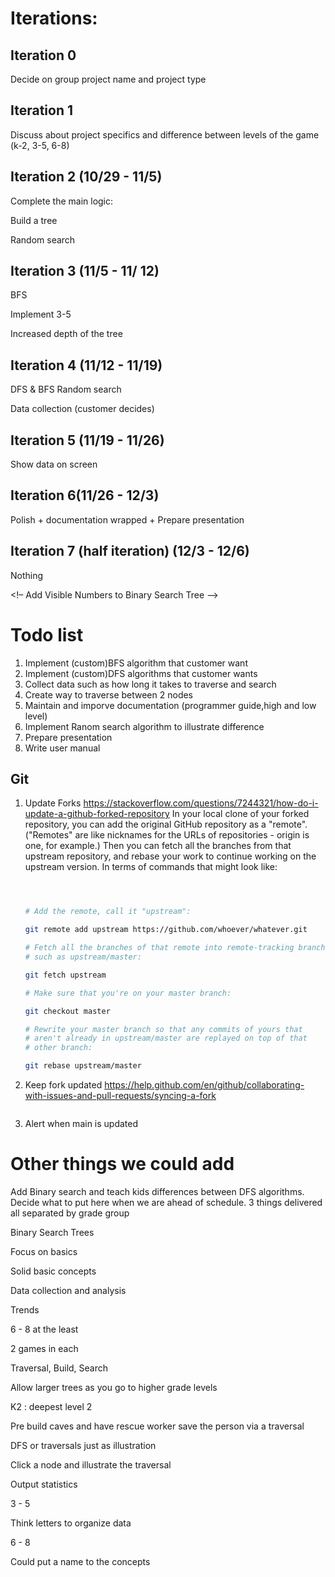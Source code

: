 
* Iterations:
** Iteration 0

Decide on group project name and project type

** Iteration 1

Discuss about project specifics and difference between levels of the
game (k-2, 3-5, 6-8)

** Iteration 2 (10/29 - 11/5)

Complete the main logic:

Build a tree

Random search


** Iteration 3 (11/5 - 11/ 12)

BFS

Implement 3-5

Increased depth of the tree


** Iteration 4 (11/12 - 11/19)

DFS & BFS
Random search

Data collection (customer decides)


** Iteration 5 (11/19 - 11/26)

Show data on screen

** Iteration 6(11/26 - 12/3)

Polish + documentation wrapped + Prepare presentation

** Iteration 7 (half iteration) (12/3 - 12/6)

Nothing

\pagebreak

<!-- Add Visible Numbers to Binary Search Tree -->
* Todo list
1. Implement (custom)BFS algorithm that customer want
2. Implement (custom)DFS algorithms that customer wants
3. Collect data such as how long it takes to traverse and search
4. Create way to traverse between 2 nodes
5. Maintain and imporve documentation (programmer guide,high and low level) 
6. Implement Ranom search algorithm to illustrate difference
7. Prepare presentation
8. Write user manual
** Git
   1. Update Forks
      https://stackoverflow.com/questions/7244321/how-do-i-update-a-github-forked-repository
      In your local clone of your forked repository, you can add the original GitHub repository as a "remote". ("Remotes" are like nicknames for the URLs of repositories - origin is one, for example.) Then you can fetch all the branches from that upstream repository, and rebase your work to continue working on the upstream version. In terms of commands that might look like:
      #+begin_src bash
      
      

      # Add the remote, call it "upstream":

      git remote add upstream https://github.com/whoever/whatever.git

      # Fetch all the branches of that remote into remote-tracking branches,
      # such as upstream/master:

      git fetch upstream

      # Make sure that you're on your master branch:

      git checkout master

      # Rewrite your master branch so that any commits of yours that
      # aren't already in upstream/master are replayed on top of that
      # other branch:

      git rebase upstream/master
      #+end_src
   3. Keep fork updated
      https://help.github.com/en/github/collaborating-with-issues-and-pull-requests/syncing-a-fork
      #+begin_src bash
      
      #+end_src
   4. Alert when main is updated

* Other things we could add
Add Binary search and teach kids differences between DFS algorithms.
Decide what to put here when we are ahead of schedule.
3 things delivered all separated by grade group

Binary Search Trees

Focus on basics

Solid basic concepts

Data collection and analysis

Trends

6 - 8 at the least

2 games in each

Traversal, Build, Search

Allow larger trees as you go to higher grade levels

K2 : deepest level 2

Pre build caves and have rescue worker save the person via a traversal

DFS or traversals just as illustration

Click a node and illustrate the traversal

Output statistics

3 - 5

Think letters to organize data

6 - 8

Could put a name to the concepts
